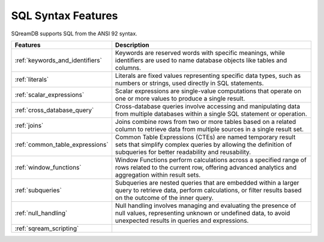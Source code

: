 .. _sql_syntax:

**********************
SQL Syntax Features
**********************

SQreamDB supports SQL from the ANSI 92 syntax.

.. list-table::
   :widths: auto
   :header-rows: 1
   
   * - Features
     - Description
   * - :ref:`keywords_and_identifiers`
     - Keywords are reserved words with specific meanings, while identifiers are used to name database objects like tables and columns.
   * - :ref:`literals`
     - Literals are fixed values representing specific data types, such as numbers or strings, used directly in SQL statements.
   * - :ref:`scalar_expressions`
     - Scalar expressions are single-value computations that operate on one or more values to produce a single result.
   * - :ref:`cross_database_query`  
     - Cross-database queries involve accessing and manipulating data from multiple databases within a single SQL statement or operation.
   * - :ref:`joins`
     - Joins combine rows from two or more tables based on a related column to retrieve data from multiple sources in a single result set.
   * - :ref:`common_table_expressions`
     - Common Table Expressions (CTEs) are named temporary result sets that simplify complex queries by allowing the definition of subqueries for better readability and reusability.
   * - :ref:`window_functions`
     - Window Functions perform calculations across a specified range of rows related to the current row, offering advanced analytics and aggregation within result sets.
   * - :ref:`subqueries`
     - Subqueries are nested queries that are embedded within a larger query to retrieve data, perform calculations, or filter results based on the outcome of the inner query.
   * - :ref:`null_handling`
     - Null handling involves managing and evaluating the presence of null values, representing unknown or undefined data, to avoid unexpected results in queries and expressions.
   * - :ref:`sqream_scripting`
     - 







 









